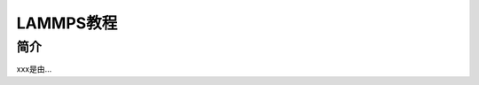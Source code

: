 ===================================
LAMMPS教程
===================================


简介
======================

xxx是由...
